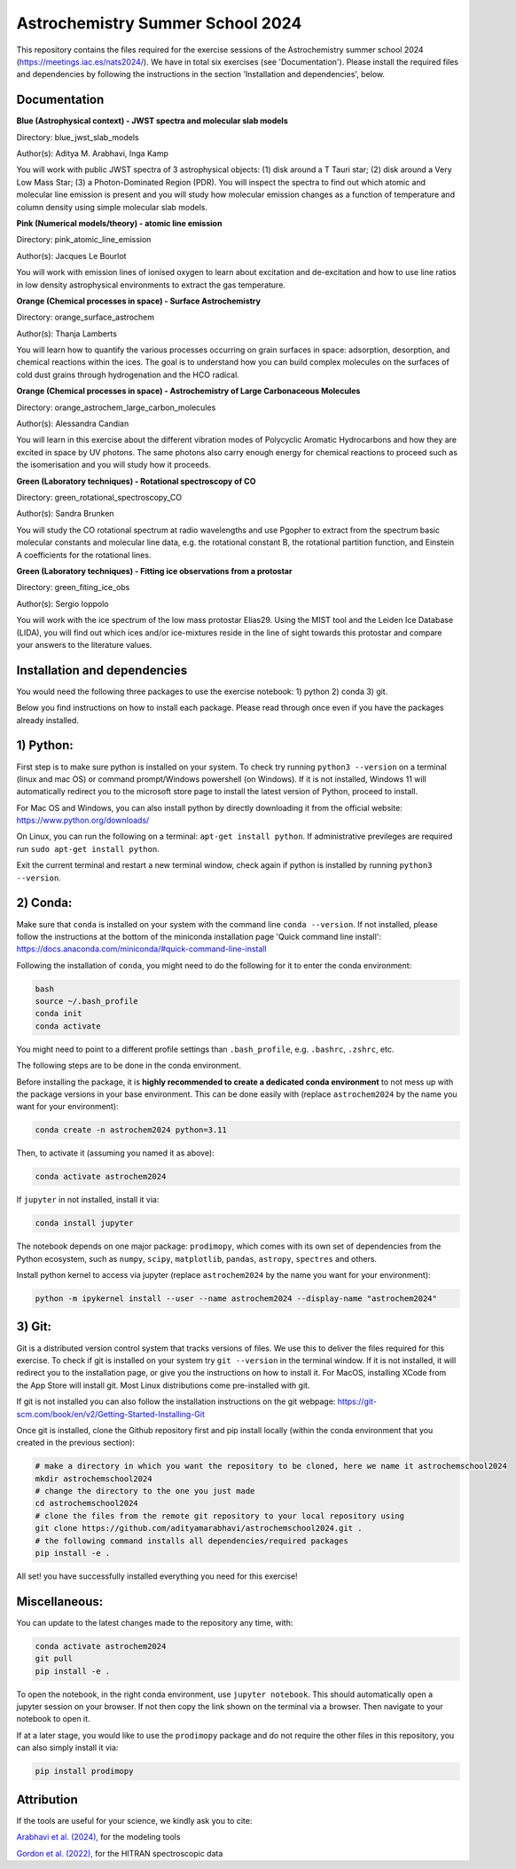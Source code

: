 Astrochemistry Summer School 2024
=====

|Pythonv| |prodimopy| |License|

.. |Pythonv| image:: https://img.shields.io/badge/Python-3.11%2C%203.12-brightgreen.svg
            :target: https://github.com/adityamarabhavi/astrochemschool2024
.. |prodimopy| image:: https://img.shields.io/pypi/v/prodimopy?label=prodimopy&color=%23ff8800
            :target: https://pypi.org/project/prodimopy/
.. |License| image:: https://img.shields.io/badge/license-MIT-blue.svg?style=flat
            :target: https://github.com/adityamarabhavi/astrochemschool2024/blob/master/LICENSE

This repository contains the files required for the exercise sessions of the Astrochemistry summer school 2024 (https://meetings.iac.es/nats2024/).
We have in total six exercises (see 'Documentation'). Please install the required files and dependencies by following the instructions in the section 'Installation and dependencies', below.


Documentation
-------------

**Blue (Astrophysical context) - JWST spectra and molecular slab models**

Directory: blue_jwst_slab_models

Author(s): Aditya M. Arabhavi, Inga Kamp

You will work with public JWST spectra of 3 astrophysical objects: (1) disk around a T Tauri star; (2) disk around a Very Low Mass Star; (3) a Photon-Dominated Region (PDR). You will inspect the spectra to find out which atomic and molecular line emission is present and you will study how molecular emission changes as a function of temperature and column density using simple molecular slab models.

**Pink (Numerical models/theory) - atomic line emission**

Directory: pink_atomic_line_emission

Author(s): Jacques Le Bourlot

You will work with emission lines of ionised oxygen to learn about excitation and de-excitation and how to use line ratios in low density astrophysical environments to extract the gas temperature.

**Orange (Chemical processes in space) - Surface Astrochemistry**

Directory: orange_surface_astrochem

Author(s): Thanja Lamberts

You will learn how to quantify the various processes occurring on grain surfaces in space: adsorption, desorption, and chemical reactions within the ices. The goal is to understand how you can build complex molecules on the surfaces of cold dust grains through hydrogenation and the HCO radical.

**Orange (Chemical processes in space) - Astrochemistry of Large Carbonaceous Molecules**

Directory: orange_astrochem_large_carbon_molecules

Author(s): Alessandra Candian

You will learn in this exercise about the different vibration modes of Polycyclic Aromatic Hydrocarbons and how they are excited in space by UV photons. The same photons also carry enough energy for chemical reactions to proceed such as the isomerisation and you will study how it proceeds.

**Green (Laboratory techniques) - Rotational spectroscopy of CO**

Directory: green_rotational_spectroscopy_CO

Author(s): Sandra Brunken

You will study the CO rotational spectrum at radio wavelengths and use Pgopher to extract from the spectrum basic molecular constants and molecular line data, e.g. the rotational constant B, the rotational partition function, and Einstein A coefficients for the rotational lines.

**Green (Laboratory techniques) - Fitting ice observations from a protostar**

Directory: green_fiting_ice_obs

Author(s): Sergio Ioppolo

You will work with the ice spectrum of the low mass protostar Elias29. Using the MIST tool and the Leiden Ice Database (LIDA), you will find out which ices and/or ice-mixtures reside in the line of sight towards this protostar and compare your answers to the literature values.


Installation and dependencies
-----------------------------
You would need the following three packages to use the exercise notebook: 1) python 2) conda 3) git. 

Below you find instructions on how to install each package. Please read through once even if you have the packages already installed.

1) Python:
----------
First step is to make sure python is installed on your system. To check try running ``python3 --version`` on a terminal (linux and mac OS) or command prompt/Windows powershell (on Windows). If it is not installed, Windows 11 will automatically redirect you to the microsoft store page to install the latest version of Python, proceed to install. 

For Mac OS and Windows, you can also install python by directly downloading it from the official website: https://www.python.org/downloads/

On Linux, you can run the following on a terminal: ``apt-get install python``. If administrative previleges are required run ``sudo apt-get install python``.

Exit the current terminal and restart a new terminal window, check again if python is installed by running ``python3 --version``.

2) Conda:
---------
Make sure that ``conda`` is installed on your system with the command line ``conda --version``. If not installed, please follow the instructions at the bottom of the miniconda installation page 'Quick command line install': https://docs.anaconda.com/miniconda/#quick-command-line-install

Following the installation of ``conda``, you might need to do the following for it to enter the conda environment:

.. code-block:: bash

  bash
  source ~/.bash_profile
  conda init
  conda activate

You might need to point to a different profile settings than ``.bash_profile``, e.g. ``.bashrc``, ``.zshrc``, etc.

The following steps are to be done in the conda environment.

Before installing the package, it is **highly recommended to create a dedicated conda environment** to not mess up with the package versions in your base environment. This can be done easily with (replace ``astrochem2024`` by the name you want for your environment):

.. code-block:: bash

  conda create -n astrochem2024 python=3.11

Then, to activate it (assuming you named it as above):

.. code-block:: bash

  conda activate astrochem2024

If ``jupyter`` in not installed, install it via:

.. code-block:: bash

  conda install jupyter
  
The notebook depends on one major package: ``prodimopy``, which comes with its own set of dependencies from the Python ecosystem, such as ``numpy``, ``scipy``, ``matplotlib``, ``pandas``, ``astropy``, ``spectres`` and others. 

Install python kernel to access via jupyter (replace ``astrochem2024`` by the name you want for your environment):

.. code-block:: bash

  python -m ipykernel install --user --name astrochem2024 --display-name "astrochem2024"

3) Git:
--------
Git is a distributed version control system that tracks versions of files. We use this to deliver the files required for this exercise. To check if git is installed on your system try ``git --version`` in the terminal window. If it is not installed, it will redirect you to the installation page, or give you the instructions on how to install it. For MacOS, installing XCode from the App Store will install git. Most Linux distributions come pre-installed with git. 

If git is not installed you can also follow the installation instructions on the git webpage: https://git-scm.com/book/en/v2/Getting-Started-Installing-Git


Once git is installed, clone the Github repository first and pip install locally (within the conda environment that you created in the previous section):

.. code-block:: bash

  # make a directory in which you want the repository to be cloned, here we name it astrochemschool2024
  mkdir astrochemschool2024
  # change the directory to the one you just made
  cd astrochemschool2024
  # clone the files from the remote git repository to your local repository using
  git clone https://github.com/adityamarabhavi/astrochemschool2024.git .
  # the following command installs all dependencies/required packages 
  pip install -e .


All set! you have successfully installed everything you need for this exercise!

Miscellaneous:
--------------
You can update to the latest changes made to the repository any time, with:

.. code-block:: bash
  
  conda activate astrochem2024
  git pull
  pip install -e .


To open the notebook, in the right conda environment, use ``jupyter notebook``. This should automatically open a jupyter session on your browser. If not then copy the link shown on the terminal via a browser. Then navigate to your notebook to open it.

If at a later stage, you would like to use the ``prodimopy`` package and do not require the other files in this repository, you can also simply install it via:

.. code-block:: bash

  pip install prodimopy


Attribution
-----------

If the tools are useful for your science, we kindly ask you to cite:

`Arabhavi et al. (2024), <https://ui.adsabs.harvard.edu/abs/2024Sci...384.1086A/abstract>`_ for the modeling tools

`Gordon et al. (2022), <https://ui.adsabs.harvard.edu/abs/2022JQSRT.27707949G/abstract>`_ for the HITRAN spectroscopic data
